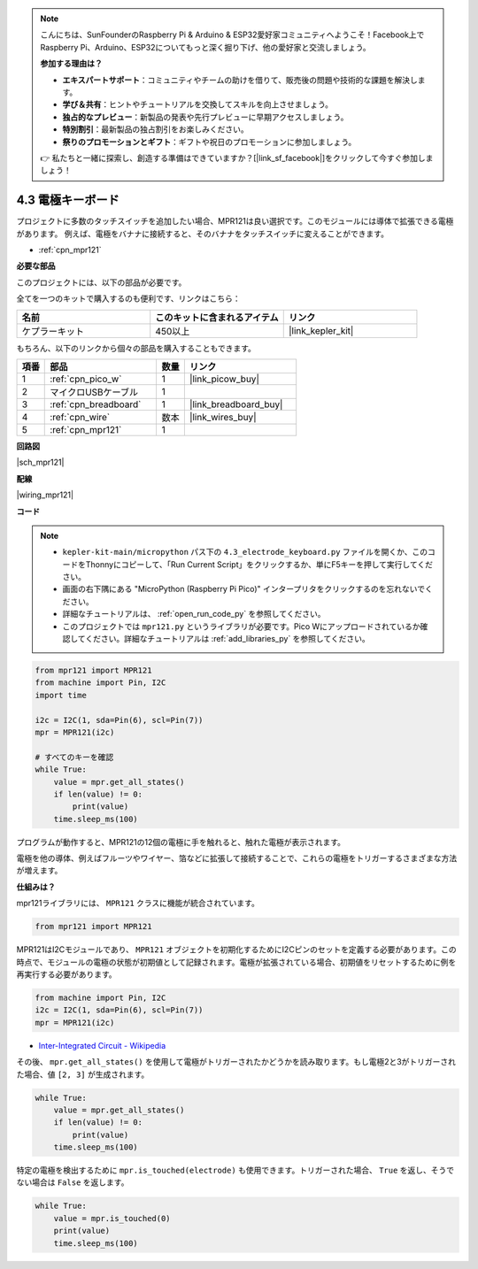 .. note::

    こんにちは、SunFounderのRaspberry Pi & Arduino & ESP32愛好家コミュニティへようこそ！Facebook上でRaspberry Pi、Arduino、ESP32についてもっと深く掘り下げ、他の愛好家と交流しましょう。

    **参加する理由は？**

    - **エキスパートサポート**：コミュニティやチームの助けを借りて、販売後の問題や技術的な課題を解決します。
    - **学び＆共有**：ヒントやチュートリアルを交換してスキルを向上させましょう。
    - **独占的なプレビュー**：新製品の発表や先行プレビューに早期アクセスしましょう。
    - **特別割引**：最新製品の独占割引をお楽しみください。
    - **祭りのプロモーションとギフト**：ギフトや祝日のプロモーションに参加しましょう。

    👉 私たちと一緒に探索し、創造する準備はできていますか？[|link_sf_facebook|]をクリックして今すぐ参加しましょう！

.. _py_mpr121:

4.3 電極キーボード
================================

プロジェクトに多数のタッチスイッチを追加したい場合、MPR121は良い選択です。このモジュールには導体で拡張できる電極があります。
例えば、電極をバナナに接続すると、そのバナナをタッチスイッチに変えることができます。

* :ref:`cpn_mpr121`

**必要な部品**

このプロジェクトには、以下の部品が必要です。

全てを一つのキットで購入するのも便利です、リンクはこちら：

.. list-table::
    :widths: 20 20 20
    :header-rows: 1

    *   - 名前
        - このキットに含まれるアイテム
        - リンク
    *   - ケプラーキット
        - 450以上
        - |link_kepler_kit|

もちろん、以下のリンクから個々の部品を購入することもできます。

.. list-table::
    :widths: 5 20 5 20
    :header-rows: 1

    *   - 項番
        - 部品
        - 数量
        - リンク

    *   - 1
        - :ref:`cpn_pico_w`
        - 1
        - |link_picow_buy|
    *   - 2
        - マイクロUSBケーブル
        - 1
        - 
    *   - 3
        - :ref:`cpn_breadboard`
        - 1
        - |link_breadboard_buy|
    *   - 4
        - :ref:`cpn_wire`
        - 数本
        - |link_wires_buy|
    *   - 5
        - :ref:`cpn_mpr121`
        - 1
        - 

**回路図**

|sch_mpr121|

**配線**

|wiring_mpr121|

**コード**

.. note::

    * ``kepler-kit-main/micropython`` パス下の ``4.3_electrode_keyboard.py`` ファイルを開くか、このコードをThonnyにコピーして、「Run Current Script」をクリックするか、単にF5キーを押して実行してください。

    * 画面の右下隅にある "MicroPython (Raspberry Pi Pico)" インタープリタをクリックするのを忘れないでください。

    * 詳細なチュートリアルは、 :ref:`open_run_code_py` を参照してください。

    * このプロジェクトでは ``mpr121.py`` というライブラリが必要です。Pico Wにアップロードされているか確認してください。詳細なチュートリアルは :ref:`add_libraries_py` を参照してください。

.. code-block:: python

    from mpr121 import MPR121
    from machine import Pin, I2C
    import time

    i2c = I2C(1, sda=Pin(6), scl=Pin(7))
    mpr = MPR121(i2c)

    # すべてのキーを確認
    while True:
        value = mpr.get_all_states()
        if len(value) != 0:
            print(value)
        time.sleep_ms(100)

プログラムが動作すると、MPR121の12個の電極に手を触れると、触れた電極が表示されます。

電極を他の導体、例えばフルーツやワイヤー、箔などに拡張して接続することで、これらの電極をトリガーするさまざまな方法が増えます。

**仕組みは？**

mpr121ライブラリには、 ``MPR121`` クラスに機能が統合されています。

.. code-block:: python

    from mpr121 import MPR121

MPR121はI2Cモジュールであり、 ``MPR121`` オブジェクトを初期化するためにI2Cピンのセットを定義する必要があります。この時点で、モジュールの電極の状態が初期値として記録されます。電極が拡張されている場合、初期値をリセットするために例を再実行する必要があります。

.. code-block:: python

    from machine import Pin, I2C
    i2c = I2C(1, sda=Pin(6), scl=Pin(7))
    mpr = MPR121(i2c)

* `Inter-Integrated Circuit - Wikipedia <https://ja.wikipedia.org/wiki/I2C>`_

その後、 ``mpr.get_all_states()`` を使用して電極がトリガーされたかどうかを読み取ります。もし電極2と3がトリガーされた場合、値 ``[2, 3]`` が生成されます。

.. code-block::

    while True:
        value = mpr.get_all_states()
        if len(value) != 0:
            print(value)
        time.sleep_ms(100)

特定の電極を検出するために ``mpr.is_touched(electrode)`` も使用できます。トリガーされた場合、 ``True`` を返し、そうでない場合は ``False`` を返します。

.. code-block:: python

    while True:
        value = mpr.is_touched(0)
        print(value)
        time.sleep_ms(100)
